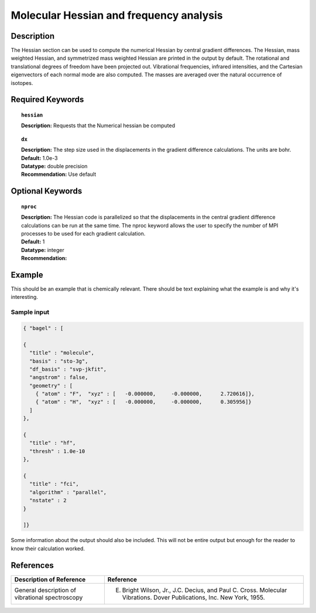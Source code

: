 .. index:: hessian

.. _hess:

****************************************
Molecular Hessian and frequency analysis
****************************************

Description
===========
The Hessian section can be used to compute the numerical Hessian by central gradient differences. The Hessian, mass weighted Hessian, and symmetrized mass weighted Hessian are printed in the output by default. The rotational and translational degrees of freedom have been projected out. Vibrational frequencies, infrared intensities, and the Cartesian eigenvectors of each normal mode are also computed. The masses are averaged over the natural occurrence of isotopes. 

Required Keywords
=================
.. topic:: ``hessian``

   | **Description:** Requests that the Numerical hessian be computed 

.. topic:: ``method``
   | **Description:** The method array allows the user to specify one or more methods to be used in the Hessian calculation. See section on input structure for more information. 

.. topic:: ``dx``

   | **Description:** The step size used in the displacements in the gradient difference calculations. The units are bohr. 
   | **Default:** 1.0e-3
   | **Datatype:** double precision 
   | **Recommendation:** Use default 

Optional Keywords
=================

.. topic:: ``nproc``

   | **Description:** The Hessian code is parallelized so that the displacements in the central gradient difference calculations can be run at the same time. The nproc keyword allows the user to specify the number of MPI processes to be used for each gradient calculation. 
   | **Default:** 1
   | **Datatype:** integer
   | **Recommendation:**  

Example
=======

This should be an example that is chemically relevant. There should be text explaining what the example is and why it's interesting.

Sample input
------------

.. code-block:: javascript 

   { "bagel" : [

   {
     "title" : "molecule",
     "basis" : "sto-3g",
     "df_basis" : "svp-jkfit",
     "angstrom" : false,
     "geometry" : [
       { "atom" : "F",  "xyz" : [   -0.000000,     -0.000000,      2.720616]},
       { "atom" : "H",  "xyz" : [   -0.000000,     -0.000000,      0.305956]}
     ]
   },

   {
     "title" : "hf",
     "thresh" : 1.0e-10
   },

   {
     "title" : "fci",
     "algorithm" : "parallel",
     "nstate" : 2
   }

   ]}


Some information about the output should also be included. This will not be entire output but enough for the reader to know their calculation worked.

References
==========

+----------------------------------------------------+-----------------------------------------------------------------------------------------------------------------------+
|          Description of Reference                  |                          Reference                                                                                    | 
+====================================================+=======================================================================================================================+
| General description of vibrational spectroscopy    | E. Bright Wilson, Jr., J.C. Decius, and Paul C. Cross. Molecular Vibrations. Dover Publications, Inc. New York, 1955. |
+----------------------------------------------------+-----------------------------------------------------------------------------------------------------------------------+

